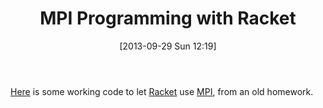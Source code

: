 #+POSTID: 8042
#+DATE: [2013-09-29 Sun 12:19]
#+OPTIONS: toc:nil num:nil todo:nil pri:nil tags:nil ^:nil TeX:nil
#+CATEGORY: Article
#+TAGS: Distributed Computing, Lisp, PLT, Programming Language, Racket, Scheme
#+TITLE: MPI Programming with Racket

[[https://github.com/grettke/plt-mpi][Here]] is some working code to let [[http://racket-lang.org/][Racket]] use [[https://en.wikipedia.org/wiki/Message_Passing_Interface][MPI]], from an old homework.



